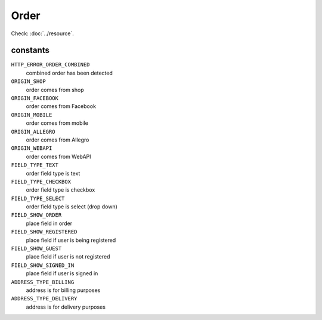 Order
=====

.. php:namespace:: DreamCommerce\ShopAppstoreLib\Resource
.. php:class:: Order

Check: :doc:`../resource`.

constants
*********

``HTTP_ERROR_ORDER_COMBINED``
    combined order has been detected
``ORIGIN_SHOP``
    order comes from shop
``ORIGIN_FACEBOOK``
    order comes from Facebook
``ORIGIN_MOBILE``
    order comes from mobile
``ORIGIN_ALLEGRO``
    order comes from Allegro
``ORIGIN_WEBAPI``
    order comes from WebAPI
``FIELD_TYPE_TEXT``
    order field type is text
``FIELD_TYPE_CHECKBOX``
    order field type is checkbox
``FIELD_TYPE_SELECT``
    order field type is select (drop down)
``FIELD_SHOW_ORDER``
    place field in order
``FIELD_SHOW_REGISTERED``
    place field if user is being registered
``FIELD_SHOW_GUEST``
    place field if user is not registered
``FIELD_SHOW_SIGNED_IN``
    place field if user is signed in
``ADDRESS_TYPE_BILLING``
    address is for billing purposes
``ADDRESS_TYPE_DELIVERY``
    address is for delivery purposes

